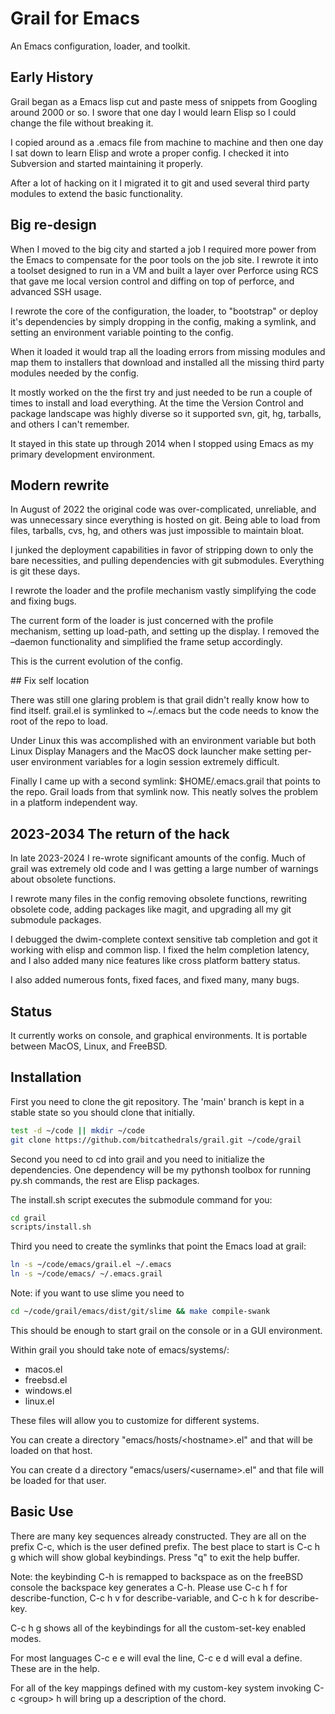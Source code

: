* Grail for Emacs

An Emacs configuration, loader, and toolkit.

** Early History

Grail began as a Emacs lisp cut and paste mess of snippets from
Googling around 2000 or so. I swore that one day I would learn Elisp
so I could change the file without breaking it.

I copied around as a .emacs file from machine to machine and then one
day I sat down to learn Elisp and wrote a proper config. I checked it
into Subversion and started maintaining it properly.

After a lot of hacking on it I migrated it to git and used several
third party modules to extend the basic functionality.


** Big re-design

When I moved to the big city and started a job I required more power
from the Emacs to compensate for the poor tools on the job site. I
rewrote it into a toolset designed to run in a VM and built a layer
over Perforce using RCS that gave me local version control and diffing
on top of perforce, and advanced SSH usage.

I rewrote the core of the configuration, the loader, to "bootstrap" or
deploy it's dependencies by simply dropping in the config, making a
symlink, and setting an environment variable pointing to the config.

When it loaded it would trap all the loading errors from missing
modules and map them to installers that download and installed all the
missing third party modules needed by the config.

It mostly worked on the the first try and just needed to be run a
couple of times to install and load everything. At the time the
Version Control and package landscape was highly diverse so it
supported svn, git, hg, tarballs, and others I can't remember.

It stayed in this state up through 2014 when I stopped using Emacs as
my primary development environment.

** Modern rewrite

In August of 2022 the original code was over-complicated, unreliable,
and was unnecessary since everything is hosted on git. Being able to
load from files, tarballs, cvs, hg, and others was just impossible to
maintain bloat.

I junked the deployment capabilities in favor of stripping down to
only the bare necessities, and pulling dependencies with git
submodules. Everything is git these days.

I rewrote the loader and the profile mechanism vastly simplifying the
code and fixing bugs.

The current form of the loader is just concerned with the profile
mechanism, setting up load-path, and setting up the display. I removed
the --daemon functionality and simplified the frame setup accordingly.

This is the current evolution of the config.

## Fix self location

There was still one glaring problem is that grail didn't really know
how to find itself. grail.el is symlinked to ~/.emacs but the code
needs to know the root of the repo to load.

Under Linux this was accomplished with an environment variable but
both Linux Display Managers and the MacOS dock launcher make setting
per-user environment variables for a login session extremely
difficult.

Finally I came up with a second symlink: $HOME/.emacs.grail that
points to the repo. Grail loads from that symlink now. This neatly
solves the problem in a platform independent way.

** 2023-2034 The return of the hack

In late 2023-2024 I re-wrote significant amounts of the config. Much
of grail was extremely old code and I was getting a large number of
warnings about obsolete functions.

I rewrote many files in the config removing obsolete functions, rewriting
obsolete code, adding packages like magit, and upgrading all my git submodule
packages.

I debugged the dwim-complete context sensitive tab completion and got
it working with elisp and common lisp. I fixed the helm completion
latency, and I also added many nice features like cross platform
battery status.

I also added numerous fonts, fixed faces, and fixed many, many bugs.

** Status

It currently works on console, and graphical environments. It is
portable between MacOS, Linux, and FreeBSD.

** Installation

First you need to clone the git repository. The 'main' branch is kept in a stable state so you should clone that initially.

#+BEGIN_SRC bash
test -d ~/code || mkdir ~/code
git clone https://github.com/bitcathedrals/grail.git ~/code/grail
#+END_SRC

Second you need to cd into grail and you need to initialize the
dependencies. One dependency will be my pythonsh toolbox for running
py.sh commands, the rest are Elisp packages.

The install.sh script executes the submodule command for you:

#+BEGIN_SRC bash
cd grail
scripts/install.sh
#+END_SRC

Third you need to create the symlinks that point the Emacs load at grail:

#+BEGIN_SRC bash
ln -s ~/code/emacs/grail.el ~/.emacs
ln -s ~/code/emacs/ ~/.emacs.grail
#+END_SRC

Note: if you want to use slime you need to

#+BEGIN_SRC bash
cd ~/code/grail/emacs/dist/git/slime && make compile-swank
#+END_SRC

This should be enough to start grail on the console or in a GUI
environment.

Within grail you should take note of emacs/systems/:
- macos.el
- freebsd.el
- windows.el
- linux.el

These files will allow you to customize for different systems.

You can create a directory "emacs/hosts/<hostname>.el" and that will
be loaded on that host.

You can create d a directory "emacs/users/<username>.el" and that file
will be loaded for that user.

** Basic Use

There are many key sequences already constructed. They are all on the
prefix C-c, which is the user defined prefix. The best place to start
is C-c h g which will show global keybindings.  Press "q" to exit the
help buffer.

Note: the keybinding C-h is remapped to backspace as on the freeBSD
console the backspace key generates a C-h. Please use C-c h f for
describe-function, C-c h v for describe-variable, and C-c h k for
describe-key.

C-c h g shows all of the keybindings for all the custom-set-key
enabled modes.

For most languages C-c e e will eval the line, C-c e d will eval a
define. These are in the help.

For all of the key mappings defined with my custom-key system invoking
C-c <group> h will bring up a description of the chord.
